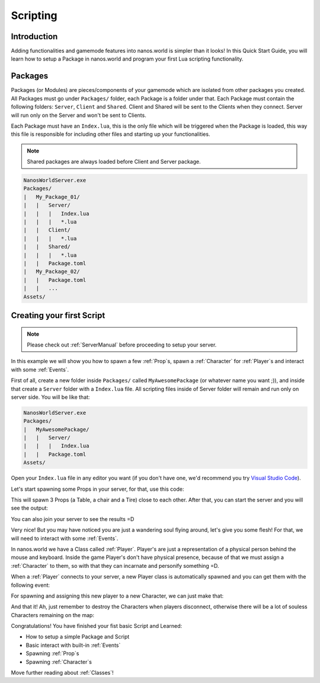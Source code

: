.. _Scripting:

*********
Scripting
*********


Introduction
------------

Adding functionalities and gamemode features into nanos.world is simpler than it looks! In this Quick Start Guide, you will learn how to setup a Package in nanos.world and program your first Lua scripting functionality.


Packages
--------

Packages (or Modules) are pieces/components of your gamemode which are isolated from other packages you created. All Packages must go under ``Packages/`` folder, each Package is a folder under that. Each Package must contain the following folders: ``Server``, ``Client`` and ``Shared``. Client and Shared will be sent to the Clients when they connect. Server will run only on the Server and won't be sent to Clients.

Each Package must have an ``Index.lua``, this is the only file which will be triggered when the Package is loaded, this way this file is responsible for including other files and starting up your functionalities.

.. note:: Shared packages are always loaded before Client and Server package.

.. code-block:: javascript

   NanosWorldServer.exe
   Packages/
   |   My_Package_01/
   |   |   Server/
   |   |   |   Index.lua
   |   |   |   *.lua
   |   |   Client/
   |   |   |   *.lua
   |   |   Shared/
   |   |   |   *.lua
   |   |   Package.toml
   |   My_Package_02/
   |   |   Package.toml
   |   |   ...
   Assets/


Creating your first Script
--------------------------

.. note:: Please check out :ref:`ServerManual` before proceeding to setup your server.

In this example we will show you how to spawn a few :ref:`Prop`\s, spawn a :ref:`Character` for :ref:`Player`\s and interact with some :ref:`Events`.

First of all, create a new folder inside ``Packages/`` called ``MyAwesomePackage`` (or whatever name you want ;)), and inside that create a ``Server`` folder with a ``Index.lua`` file. All scripting files inside of Server folder will remain and run only on server side. You will be like that:

.. code-block:: javascript

   NanosWorldServer.exe
   Packages/
   |   MyAwesomePackage/
   |   |   Server/
   |   |   |   Index.lua
   |   |   Package.toml
   Assets/

Open your ``Index.lua`` file in any editor you want (if you don't have one, we'd recommend you try `Visual Studio Code <https://code.visualstudio.com/>`_).

Let's start spawning some Props in your server, for that, use this code:

.. tabs::
 .. code-tab:: lua Lua

   -- We can print to Console a friendly message
   Package:Log("Loading some Props =D")

   -- Spawning Props...
   prop_table = Prop(Vector(200, 0, 0), Rotator(0, 0, 0), "NanosWorld/Art/Rural/InteriorDecoration/SM_WoodenTable")
   prop_chair = Prop(Vector(400, 200, 0), Rotator(0, 0, 0), "NanosWorld/Art/Rural/InteriorDecoration/SM_WoodenChair")
   prop_tire = Prop(Vector(600, 0, 0), Rotator(0, 0, 0), "NanosWorld/Art/Rural/Extra/SM_TireLarge")

This will spawn 3 Props (a Table, a chair and a Tire) close to each other. After that, you can start the server and you will see the output:

.. image:: https://i.imgur.com/JGp6QhZ.png

You can also join your server to see the results =D

.. image:: https://i.imgur.com/Att5lDV.png

Very nice! But you may have noticed you are just a wandering soul flying around, let's give you some flesh! For that, we will need to interact with some :ref:`Events`.

In nanos.world we have a Class called :ref:`Player`. Player's are just a representation of a physical person behind the mouse and keyboard. Inside the game Player's don't have physical presence, because of that we must assign a :ref:`Character` to them, so with that they can incarnate and personify something =D.

When a :ref:`Player` connects to your server, a new Player class is automatically spawned and you can get them with the following event:

.. tabs::
 .. code-tab:: lua Lua

	-- Called when Players join the server (i.e. spawn)
	Player:on("Spawn", function(new_player)

	end)

For spawning and assigning this new player to a new Character, we can just make that:

.. tabs::
 .. code-tab:: lua Lua

	-- Called when Players join the server (i.e. spawn)
	Player:on("Spawn", function(new_player)
		-- Spawns a Character at position X = 0, Y = 0, Z = 0 with default's constructor parameters
		local new_character = Character(Vector(0, 0, 0))
		-- Possess the new Character
		new_player:Possess(new_character)
	end)

And that it! Ah, just remember to destroy the Characters when players disconnect, otherwise there will be a lot of souless Characters remaining on the map:

.. tabs::
 .. code-tab:: lua Lua

	-- Called when Players join the server (i.e. spawn)
	Player:on("Spawn", function(new_player)
		-- Spawns a Character at position X = 0, Y = 0, Z = 0 with default's constructor parameters
		local new_character = Character(Vector(0, 0, 0))
		-- Possess the new Character
		new_player:Possess(new_character)
	end)

	-- Called when Player unpossess a Character (when Players disconnect, they will trigger UnPossess event)
	Player:on("UnPossess", function(player, character, isPlayerDisconnecting)
		-- If Player is disconnecting from the server, destroys it's Character
		if (isPlayerDisconnecting) then
			character:Destroy()
		end
	end)

.. image:: https://i.imgur.com/mz4sy2Q.png

Congratulations! You have finished your fist basic Script and Learned:

*  How to setup a simple Package and Script
*  Basic interact with built-in :ref:`Events`
*  Spawning :ref:`Prop`\s
*  Spawning :ref:`Character`\s

Move further reading about :ref:`Classes`!